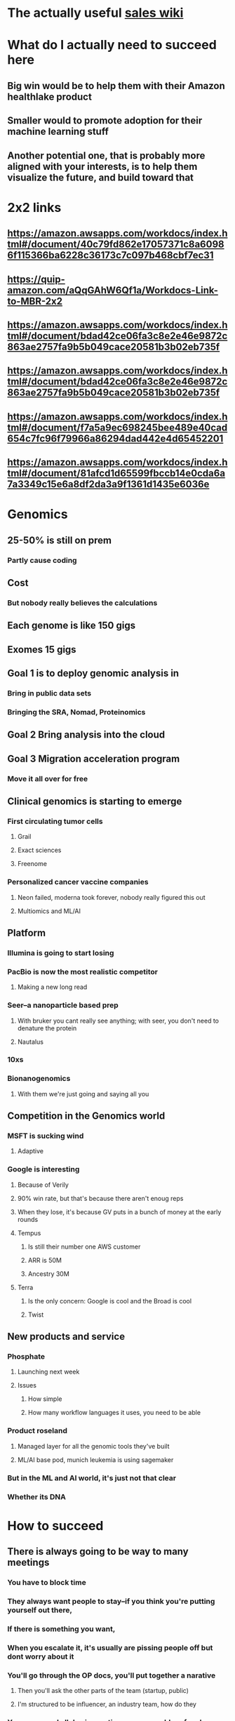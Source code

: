 * The actually useful [[https://w.amazon.com/bin/view/AWS-Sales-BD/AWS-Industry-Verticals/HCLS/][sales wiki]]
* *What do I actually need to succeed here*
** Big win would be to help them with their Amazon healthlake product
** Smaller would to promote adoption for their machine learning stuff
** Another potential one, that is probably more aligned with your interests, is to help them visualize the future, and build toward that
* 2x2 links
** https://amazon.awsapps.com/workdocs/index.html#/document/40c79fd862e17057371c8a60986f115366ba6228c36173c7c097b468cbf7ec31
** https://quip-amazon.com/aQqGAhW6Qf1a/Workdocs-Link-to-MBR-2x2
** https://amazon.awsapps.com/workdocs/index.html#/document/bdad42ce06fa3c8e2e46e9872c863ae2757fa9b5b049cace20581b3b02eb735f
** https://amazon.awsapps.com/workdocs/index.html#/document/bdad42ce06fa3c8e2e46e9872c863ae2757fa9b5b049cace20581b3b02eb735f
** https://amazon.awsapps.com/workdocs/index.html#/document/f7a5a9ec698245bee489e40cad654c7fc96f79966a86294dad442e4d65452201
** https://amazon.awsapps.com/workdocs/index.html#/document/81afcd1d65599fbccb14e0cda6a7a3349c15e6a8df2da3a9f1361d1435e6036e
* Genomics
** 25-50% is still on prem
*** Partly cause coding
** Cost
*** But nobody really believes the calculations
** Each genome is like 150 gigs
** Exomes 15 gigs
** Goal 1 is to deploy genomic analysis in
*** Bring in public data sets
*** Bringing the SRA, Nomad, Proteinomics
** Goal 2 Bring analysis into the cloud
** Goal 3 Migration acceleration program
*** Move it all over for free
** Clinical genomics is starting to emerge
*** First circulating tumor cells
**** Grail
**** Exact sciences
**** Freenome
*** Personalized cancer vaccine companies
**** Neon failed, moderna took forever, nobody really figured this out
**** Multiomics and ML/AI
** Platform
*** Illumina is going to start losing
:PROPERTIES:
:later: 1626986878336
:END:
*** PacBio is now the most realistic competitor
**** Making a new long read
*** Seer--a nanoparticle based prep
**** With bruker you cant really see anything; with seer, you don't need to denature the protein
**** Nautalus
*** 10xs
*** Bionanogenomics
**** With them we're just going and saying all you
** Competition in the Genomics world
*** MSFT is sucking wind
**** Adaptive
*** Google is interesting
**** Because of Verily
**** 90% win rate, but that's because there aren't enoug reps
**** When they lose, it's because GV puts in a bunch of money at the early rounds
**** Tempus
***** Is still their number one AWS customer
***** ARR is 50M
***** Ancestry 30M
**** Terra
***** Is the only concern: Google is cool and the Broad is cool
***** Twist
** New products and service
*** Phosphate
**** Launching next week
**** Issues
***** How simple
***** How many workflow languages it uses, you need to be able
*** Product roseland
**** Managed layer for all the genomic tools they've built
**** ML/AI base pod, munich leukemia is using sagemaker
*** But in the ML and AI world, it's just not that clear
*** Whether its DNA
* How to succeed
** There is always going to be way to many meetings
*** You have to block time
*** They always want people to stay--if you think you're putting yourself out there,
*** If there is something you want,
*** When you escalate it, it's usually are pissing people off but dont worry about it
*** You'll go through the OP docs, you'll put together a narative
**** Then you'll ask the other parts of the team (startup, public)
**** I'm structured to be influencer, an industry team, how do they
*** You can spend all day in meetings or you could surf and nobody cares
*** Made the mistake early--dan scheron, I need you to analyze something. This is a dumb question, still answered it for him.
*** When you can get public, commercial, and services to agree, don't let go
*** You're gonna get called in for lot of customer calls and
**
**
**
* Tips
** you can escalate for credits, etc
** AMZN cares a lot about ARR, not one offs
** You gets the bat phone to Andy Jassy
**
*
*